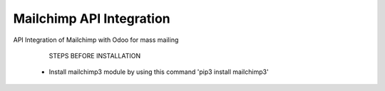 =====================================
Mailchimp API Integration
=====================================

API Integration of Mailchimp with Odoo for mass mailing

        STEPS BEFORE INSTALLATION

       - Install mailchimp3 module by using this command 'pip3 install mailchimp3'





